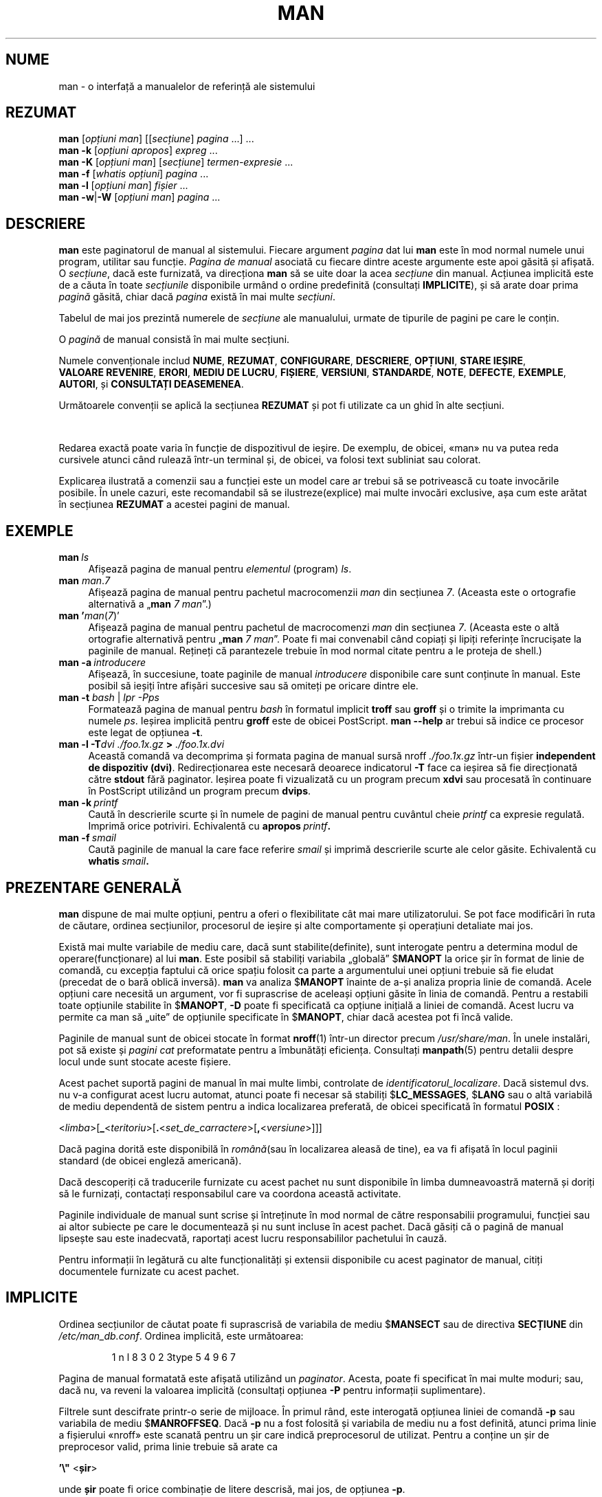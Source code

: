 '\" t
.\" ** The above line should force tbl to be a preprocessor **
.\" Man page for man
.\"
.\" Copyright (C) 1994, 1995, Graeme W. Wilford. (Wilf.)
.\" Copyright (C) 2001-2019 Colin Watson.
.\"
.\" You may distribute under the terms of the GNU General Public
.\" License as specified in the file docs/COPYING.GPLv2 that comes with the
.\" man-db distribution.
.\"
.\" Sat Oct 29 13:09:31 GMT 1994  Wilf. (G.Wilford@ee.surrey.ac.uk)
.\"
.pc ""
.\"*******************************************************************
.\"
.\" This file was generated with po4a. Translate the source file.
.\"
.\"*******************************************************************
.TH MAN 1 2024-04-05 2.12.1 "Utilitare ale paginatorului de manual"
.SH NUME
man \- o interfață a manualelor de referință ale sistemului
.SH REZUMAT
.\" The general command line
.\" The apropos command line
\fBman\fP [\|\fIopțiuni man\fP\|] [\|[\|\fIsecțiune\fP\|] \fIpagina\fP\ \|.\|.\|.\|]\ \&.\|.\|.\&
.br
.\" The --global-apropos command line
\fBman\fP \fB\-k\fP [\|\fIopțiuni apropos\fP\|] \fIexpreg\fP \&.\|.\|.\&
.br
.\" The whatis command line
\fBman\fP \fB\-K\fP [\|\fIopțiuni man\fP\|] [\|\fIsecțiune\fP\|] \fItermen\-expresie\fP\ \&.\|.\|.\&
.br
.\" The --local command line
\fBman\fP \fB\-f\fP [\|\fIwhatis\fP \fIopțiuni\fP\|] \fIpagina\fP \&.\|.\|.\&
.br
.\" The --where/--where-cat command line
\fBman\fP \fB\-l\fP [\|\fIopțiuni man\fP\|] \fIfișier\fP \&.\|.\|.\&
.br
\fBman\fP \fB\-w\fP\||\|\fB\-W\fP [\|\fIopțiuni man\fP\|] \fIpagina\fP \&.\|.\|.\&
.SH DESCRIERE
\fBman\fP este paginatorul de manual al sistemului.  Fiecare argument
\fIpagina\fP dat lui \fBman\fP este în mod normal numele unui program, utilitar
sau funcție.  \fIPagina de manual\fP asociată cu fiecare dintre aceste
argumente este apoi găsită și afișată.  O \fIsecțiune\fP, dacă este furnizată,
va direcționa \fBman\fP să se uite doar la acea \fIsecțiune\fP din manual.
Acțiunea implicită este de a căuta în toate \fIsecțiunile\fP disponibile urmând
o ordine predefinită (consultați \fBIMPLICITE\fP), și să arate doar prima
\fIpagină\fP găsită, chiar dacă \fIpagina\fP există în mai multe \fIsecțiuni\fP.

Tabelul de mai jos prezintă numerele de \fIsecțiune\fP ale manualului, urmate
de tipurile de pagini pe care le conțin.

.TS
tab (@);
l lx.
1@T{
Programe executabile sau comenzi shell
T}
2@T{
Apeluri de sistem (funcții furnizate de către kernel)
T}
3@T{
Apeluri de bibliotecă (funcții care se află în biblioteca aplicației)
T}
4@T{
Fișiere speciale (găsite de obicei în \fI/dev\/\fP)
T}
5@T{
Formate de fișier și convenții, de ex.\& \fI/etc/passwd\fP
T}
6@T{
Jocuri
T}
7@T{
Diverse (inclusiv pachetele de macrocomenzi și convențiile)
e.g.\& \fBman\fP(7), \fBgroff\fP(7), \fBpagini\-man\fP(7)
T}
8@T{
Comenzi de administrare a sistemului (de obicei doar pentru root)
T}
9@T{
Rutine de kernel [\|Nestandard\|]
T}
.TE

O \fIpagină\fP de manual consistă în mai multe secțiuni.

Numele convenționale includ \fBNUME\fP, \fBREZUMAT\fP, \fBCONFIGURARE\fP,
\fBDESCRIERE\fP, \fBOPȚIUNI\fP, \fBSTARE\ IEȘIRE\fP, \fBVALOARE\ REVENIRE\fP, \fBERORI\fP,
\fBMEDIU\ DE\ LUCRU\fP, \fBFIȘIERE\fP, \fBVERSIUNI\fP, \fBSTANDARDE\fP, \fBNOTE\fP,
\fBDEFECTE\fP, \fBEXEMPLE\fP, \fBAUTORI\fP, și \fBCONSULTAȚI\ DEASEMENEA\fP.

Următoarele convenții se aplică la secțiunea \fBREZUMAT\fP și pot fi utilizate
ca un ghid în alte secțiuni.

.TS
tab (@);
l lx.
\fBtext aldin\fP@T{
tastați exact așa cum este prezentat.
T}
\fItext cursiv\fP@T{
înlocuiește cu argumentul adecvat.
T}
[\|\fB\-abc\fP\|]@T{
orice argument sau toate argumentele dintre [ ] sunt opționale.
T}
\fB\-a\|\fP|\|\fB\-b\fP@T{
opțiunile delimitate de | nu pot fi utilizate împreună.
T}
\fIargument\fP .\|.\|.@T{
\fIargument(ul)\fP este repetabil.
T}
[\|\fIexpresie\fP\|] .\|.\|.@T{
întreaga \fIexpresie\fP\ dintre [ ] este repetabilă.
T}
.TE

Redarea exactă poate varia în funcție de dispozitivul de ieșire. De exemplu,
de obicei, «man» nu va putea reda cursivele atunci când rulează într\-un
terminal și, de obicei, va folosi text subliniat sau colorat.

Explicarea ilustrată a comenzii sau a funcției este un model care ar trebui
să se potrivească cu toate invocările posibile.  În unele cazuri, este
recomandabil să se ilustreze(explice) mai multe invocări exclusive, așa cum
este arătat în secțiunea \fBREZUMAT\fP a acestei pagini de manual.
.SH EXEMPLE
.TP  \w'man\ 'u
\fBman\fP\fI\ ls\fP
Afișează pagina de manual pentru \fIelementul\fP (program)  \fIls\fP.
.TP 
\fBman\fP \fIman\fP.\fI7\fP
Afișează pagina de manual pentru pachetul macrocomenzii \fIman\fP din secțiunea
\fI7\fP.  (Aceasta este o ortografie alternativă a „\fBman\fP \fI7 man\fP”.)
.TP 
\fBman '\fP\fIman\fP(\fI7\fP)'
Afișează pagina de manual pentru pachetul de macrocomenzi \fIman\fP din
secțiunea \fI7\fP.  (Aceasta este o altă ortografie alternativă pentru
„\fBman\fP \fI7 man\fP”.  Poate fi mai convenabil când copiați și lipiți
referințe încrucișate la paginile de manual.  Rețineți că parantezele
trebuie în mod normal citate pentru a le proteja de shell.)
.TP 
\fBman\ \-a\fP\fI\ introducere\fP
Afișează, în succesiune, toate paginile de manual \fIintroducere\fP disponibile
care sunt conținute în manual.  Este posibil să ieșiți între afișări
succesive sau să omiteți pe oricare dintre ele.
.TP 
\fBman \-t \fP\fIbash \fP|\fI lpr \-Pps\fP
Formatează pagina de manual pentru \fIbash\fP în formatul implicit \fBtroff\fP sau
\fBgroff\fP și o trimite la imprimanta cu numele \fIps\fP.  Ieșirea implicită
pentru \fBgroff\fP este de obicei PostScript.  \fBman \-\-help\fP ar trebui să
indice ce procesor este legat de opțiunea \fB\-t\fP.
.TP 
\fBman \-l \-T\fP\fIdvi ./foo.1x.gz\fP\fB > \fP\fI./foo.1x.dvi\fP
Această comandă va decomprima și formata pagina de manual sursă nroff
\&\fI./foo.1x.gz\fP într\-un fișier \fBindependent de dispozitiv (dvi)\fP. Redirecționarea este necesară deoarece indicatorul \fB\-T\fP face ca
ieșirea să fie direcționată către \fBstdout\fP fără paginator. Ieșirea poate fi
vizualizată cu un program precum \fBxdvi\fP sau procesată în continuare în
PostScript utilizând un program precum \fBdvips\fP.
.TP 
\fBman\ \-k\fP\fI\ printf\fP
Caută în descrierile scurte și în numele de pagini de manual pentru cuvântul
cheie \fIprintf\fP ca expresie regulată.  Imprimă orice potriviri.  Echivalentă
cu \fBapropos\fP\fI\ printf\fP\fB.\fP
.TP 
\fBman\ \-f\fP\fI\ smail\fP
Caută paginile de manual la care face referire \fIsmail\fP și imprimă
descrierile scurte ale celor găsite. Echivalentă cu \fBwhatis\fP\fI\ smail\fP\fB.\fP
.SH "PREZENTARE GENERALĂ"
\fBman\fP dispune de mai multe opțiuni, pentru a oferi o flexibilitate cât
mai mare utilizatorului. Se pot face modificări în ruta de căutare, ordinea
secțiunilor, procesorul de ieșire și alte comportamente și operațiuni
detaliate mai jos.

Există mai multe variabile de mediu care, dacă sunt stabilite(definite),
sunt interogate pentru a determina modul de operare(funcționare) al lui
\fBman\fP.  Este posibil să stabiliți variabila „globală” $\fBMANOPT\fP la orice
șir în format de linie de comandă, cu excepția faptului că orice spațiu
folosit ca parte a argumentului unei opțiuni trebuie să fie eludat (precedat
de o bară oblică inversă).  \fBman\fP va analiza $\fBMANOPT\fP înainte de a\-și
analiza propria linie de comandă.  Acele opțiuni care necesită un argument,
vor fi suprascrise de aceleași opțiuni găsite în linia de comandă.  Pentru a
restabili toate opțiunile stabilite în $\fBMANOPT\fP, \fB\-D\fP poate fi
specificată ca opțiune inițială a liniei de comandă.  Acest lucru va permite
ca man să „uite” de opțiunile specificate în $\fBMANOPT\fP, chiar dacă
acestea pot fi încă valide.

Paginile de manual sunt de obicei stocate în format  \fBnroff\fP(1) într\-un
director precum \fI/usr/share/man\fP.  În unele instalări, pot să existe și
\fIpagini cat\fP preformatate pentru a îmbunătăți eficiența. Consultați
\fBmanpath\fP(5) pentru detalii despre locul unde sunt stocate aceste fișiere.

Acest pachet suportă pagini de manual în mai multe limbi, controlate de
\fIidentificatorul_localizare\fP.  Dacă sistemul dvs. nu v\-a configurat acest
lucru automat, atunci poate fi necesar să stabiliți $\fBLC_MESSAGES\fP,
$\fBLANG\fP sau o altă variabilă de mediu dependentă de sistem pentru a indica
localizarea preferată, de obicei specificată în formatul \fBPOSIX \fP:

<\fIlimba\fP>[\|\fB_\fP<\fIteritoriu\fP>\|[\|\fB.\fP<\fIset_de_carractere\fP>\|[\|\fB,\fP<\fIversiune\fP>\|]\|]\|]

Dacă pagina dorită este disponibilă în \fIromână\fP(sau în localizarea aleasă
de tine), ea va fi afișată în locul paginii standard (de obicei engleză
americană).

Dacă descoperiți că traducerile furnizate cu acest pachet nu sunt
disponibile în limba dumneavoastră maternă și doriți să le furnizați,
contactați responsabilul care va coordona această activitate.

Paginile individuale de manual sunt scrise și întreținute în mod normal de
către responsabilii programului, funcției sau ai altor subiecte pe care le
documentează și nu sunt incluse în acest pachet.  Dacă găsiți că o pagină de
manual lipsește sau este inadecvată, raportați acest lucru responsabililor
pachetului în cauză.

Pentru informații în legătură cu alte funcționalități și extensii
disponibile cu acest paginator de manual, citiți documentele furnizate cu
acest pachet.
.SH IMPLICITE
Ordinea secțiunilor de căutat poate fi suprascrisă de variabila de mediu
$\fBMANSECT\fP sau de directiva \fBSECȚIUNE\fP din \fI/etc/man_db.conf\fP.
Ordinea implicită, este următoarea:

.RS
.if  !'po4a'hide' 1 n l 8 3 0 2 3type 5 4 9 6 7
.RE

Pagina de manual formatată este afișată utilizând un \fIpaginator\fP.  Acesta,
poate fi specificat în mai multe moduri; sau, dacă nu, va reveni la valoarea
implicită (consultați opțiunea \fB\-P\fP pentru informații suplimentare).

Filtrele sunt descifrate printr\-o serie de mijloace.  În primul rând, este
interogată opțiunea liniei de comandă \fB\-p\fP sau variabila de mediu
$\fBMANROFFSEQ\fP.  Dacă \fB\-p\fP nu a fost folosită și variabila de mediu nu a
fost definită, atunci prima linie a fișierului «nroff» este scanată pentru
un șir care indică preprocesorul de utilizat.  Pentru a conține un șir de
preprocesor valid, prima linie trebuie să arate ca

\&\fB'\e"\fP <\fBșir\fP>

unde \fBșir\fP poate fi orice combinație de litere descrisă, mai jos, de
opțiunea \fB\-p\fP.

Dacă niciuna dintre metodele de mai sus nu furnizează informații despre
filtre, se utilizează setul de filtrare implicit.

.\" ********************************************************************
O linie de execuție, de formatare, este formată din filtre și formatorul
primar (\fBnroff\fP sau [\fBtg\fP]\fBroff\fP cu \fB\-t\fP) și este executată.
Alternativ, dacă un program executabil \fImandb_nfmt\fP (sau \fImandb_tfmt\fP cu
\fB\-t\fP) există în rădăcina arborelui «man», se execută acesta în schimb.  I
se trece fișierul sursă de manual, șirul preprocesorului și, opțional,
dispozitivul specificat cu \fB\-T\fP sau \fB\-E\fP ca argumente.
.SH OPȚIUNI
Opțiunile fără argument care sunt duplicate fie pe linia de comandă, fie în
$\fBMANOPT\fP, sau în ambele, nu sunt dăunătoare.  Pentru opțiunile care
necesită un argument, fiecare duplicare va suprascrie valoarea argumentului
precedent.
.SS "Opțiuni generale"
.TP 
\fB\-C\ \fP\fIfișier\fP,\ \fB\-\-config\-file=\fP\fIfișier\fP
Utilizează acest fișier de configurare al utilizatorului, mai degrabă decât
cel implicit din \fI\(ti/.manpath\fP.
.TP 
.if  !'po4a'hide' .BR \-d ", " \-\-debug
Imprimă informațiile de depanare.
.TP 
.if  !'po4a'hide' .BR \-D ", " \-\-default
Această opțiune este în general folosită ca primă opțiune, și restaurează
comportamentul lui \fBman\fP cu configurările implicite.  Utilizarea sa este
de a reconfigura acele opțiuni care ar fi putut fi configurate în
$\fBMANOPT\fP.  Orice opțiuni care urmează după \fB\-D\fP, vor avea efectul
obișnuit.
.TP 
\fB\-\-warnings\fP[=\fIavertismente\/\fP]
Activează avertismentele de la \fIgroff\fP.  Aceasta poate fi folosită pentru a
efectua verificări de corectitudine asupra textului sursă al paginilor de
manual. \fIwarnings\fP este o listă de nume de avertismente separate prin
virgulă; dacă niciunul nu este furnizat, se folosește valoarea implicită
„mac”.  Pentru a dezactiva un avertisment \fIgroff\fP, prefixați\-l cu „!”; de
exemplu: \fB\-\-warnings=mac,!break\fP activează avertismentele din categoria
„mac” și dezactivează avertismentele din categoria „break”.  Consultați
nodul \(lqAvertismente\(rq din \fBinfo groff\fP) pentru o listă a numelor de
avertismente disponibile.
.SS "Principalele moduri de operare"
.TP 
.if  !'po4a'hide' .BR \-f ", " \-\-whatis
Aproximativ echivalent cu \fBwhatis\fP.  Dacă pagina de manual este
disponibilă, este afișată o scurtă descriere a paginii de manual dorite.
Consultați \fBwhatis\fP(1), pentru a obține mai multe detalii.
.TP 
.if  !'po4a'hide' .BR \-k ", " \-\-apropos
Aproximativ echivalent cu \fBapropos\fP.  Caută în descrierile scurte ale
paginilor de manual pentru cuvintele cheie date, și afișează orice
potrivire.  Consultați \fBapropos\fP(1), pentru a obține mai multe detalii.
.TP 
.if  !'po4a'hide' .BR \-K ", " \-\-global\-apropos
Caută textul în toate paginile de manual.  Aceasta este o căutare de forță
brută, și care poate să dureze ceva timp; dacă puteți, ar trebui să
specificați o secțiune pentru a reduce numărul de pagini care trebuie luate
în considerare.  Termenii de căutare pot fi șiruri simple (opțiunea
implicită), sau expresii regulate dacă este utilizată opțiunea \fB\-\-regex\fP.
.IP
Rețineți că aceasta caută în \fIsursele\fP paginilor de manual(neformatate), nu
în textul ce este afișat, așa că poate include falsuri pozitive din cauza
comentariilor din fișierele sursă, sau falsuri negative din cauza unor
lucruri precum cratimele care sunt scrise ca „\e\-” în fișierele sursă.
Căutarea textului formatat ar fi mult mai lentă.
.TP 
.if  !'po4a'hide' .BR \-l ", " \-\-local\-file
.\" Compressed nroff source files with a supported compression
.\" extension will be decompressed by man prior to being displaying via the
.\" usual filters.
Activează modul „local”.  Formatează și afișează fișierele de manual locale
în loc să caute prin colecția de manuale a sistemului.  Fiecare argument de
pagină de manual va fi interpretat ca un fișier sursă «nroff» în formatul
corect.  Nu este produs niciun fișier «cat».  Dacă „\-” este listat ca unul
dintre argumente, intrarea va fi preluată de la intrarea standard.
.IP
Dacă această opțiune nu este utilizată, atunci \fBman\fP va interpreta
argumentele paginii de manual ca nume de fișiere locale dacă argumentul
conține un caracter „/”, deoarece acesta este un bun indiciu că argumentul
se referă la o rută din sistemul de fișiere.
.TP 
.if  !'po4a'hide' .BR \-w ", " \-\-where ", " \-\-path ", " \-\-location
Nu afișează de fapt pagina de manual, dar imprimă locația fișierului «nroff»
sursă care ar fi formatat.  Dacă se folosește și opțiunea \fB\-a\fP, atunci
imprimă locațiile tuturor fișierelor sursă care corespund criteriilor de
căutare.
.TP 
.if  !'po4a'hide' .BR \-W ", " \-\-where\-cat ", " \-\-location\-cat
Nu afișează de fapt pagina de manual, dar imprimă locația fișierului «cat»
preformatat care ar fi afișat.  Dacă se folosește și opțiunea \fB\-a\fP, atunci
imprimă locațiile tuturor fișierelor «cat» preformatate care corespund
criteriilor de căutare.
.IP
Dacă atât \fB\-w\fP, cît și \fB\-W\fP sunt utilizate, atunci imprimă atât fișierul
sursă cât și fișierul «cat» separate printr\-un spațiu.  Dacă \fB\-w\fP, \fB\-W\fP și
\fB\-a\fP sunt date împreună, atunci acest lucru se face pentru fiecare
potrivire posibilă.
.TP 
.if  !'po4a'hide' .BR \-c ", " \-\-catman
Această opțiune nu este pentru uz general și ar trebui să fie utilizată doar
de programul \fBcatman\fP.
.TP 
\fB\-R\ \fP\fIcodificarea\fP,\ \fB\-\-recode\fP=\fIcodificarea\fP
În loc să formateze pagina de manual în modul obișnuit, produce sursa
convertită la \fIcodificarea\fP specificată.  Dacă știți deja codificarea
fișierului sursă, puteți utiliza și \fBmanconv\fP(1) direct.  Cu toate
acestea, această opțiune vă permite să convertiți mai multe pagini de manual
într\-o singură codificare fără a fi nevoie să declarați în mod explicit
codificarea pentru fiecare dintre ele, cu condiția ca acestea să fi fost
deja instalate într\-o structură similară cu o ierarhie a paginii de manual.
.IP
Considerați utilizarea lui \fBman-recode\fP(1)  în locul convertirii de
pagini de manual multiple, de vreme ce are o interfață proiectată pentru
conversia în vrac și deci poate fi mult mai rapidă.
.SS "Găsirea paginilor de manual"
.TP 
\fB\-L\ \fP\fIidentificator_localizare\fP,\ \fB\-\-locale=\fP\fIidentificator_localizare\fP
\fBman\fP va determina în mod normal localizarea curentă printr\-un apel
la funcția C \fBsetlocale\fP(3)  care interoghează diverse variabile de mediu,
inclusiv $\fBLC_MESSAGES\fP și $\fBLANG\fP.  Pentru a suprascrie temporar valoarea
determinată, utilizați această opțiune pentru a furniza un șir
\fIidentificator_localizare\fP direct către \fBman\fP. Rețineți că aceasta
nu va avea efect până când căutarea paginilor nu începe efectiv.  Ieșirea
precum mesajul de ajutor va fi întotdeauna afișată în localizarea
determinată inițial.
.TP 
\fB\-m\fP \fIsistem\fP\|[\|,.\|.\|.\|]\|, \fB\-\-systems=\fP\fIsistem\fP\|[\|,.\|.\|.\|]
Dacă acest sistem are acces la paginile de manual ale altor sisteme de
operare, acestea pot fi căutate utilizând această opțiune.  Pentru a căuta o
pagină de manual din colecția de pagini de manual a «Noului_SO», utilizați
opțiunea \fB\-m\fP \fB«Nou_SO»\fP.

\fIsistem(ul)\fP specificat poate fi o combinație de nume de sisteme de operare
delimitate prin virgule.  Pentru a include o căutare a paginilor de manual
ale sistemului de operare nativ, includeți numele sistemului \fBman\fP în șirul
argumentului.  Această opțiune va suprascrie variabila de mediu $\fBSYSTEM\fP.
.TP 
\fB\-M\ \fP\fIruta\fP,\ \fB\-\-manpath=\fP\fIruta\fP
Specifică o rută de manual alternativă de utilizat.  În mod implicit,
\fBman\fP utilizează cod derivat \fBmanpath\fP pentru a determina ruta de
căutat.  Această opțiune suprascrie variabila de mediu $\fBMANPATH\fP și face
ca opțiunea \fB\-m\fP să fie ignorată.

O rută specificată drept o rută de manual trebuie să fie rădăcina unei
ierarhii a paginilor de manual, structurată în secțiuni, așa cum este
descris în manualul man\-db (sub „Sistemul paginilor de manual”).  Pentru a
vizualiza paginile de manual în afara acestor ierarhii, consultați opțiunea
\fB\-l\fP.
.TP 
\fB\-S\fP \fIlistă\/\fP, \fB\-s\fP \fIlistă\/\fP, \fB\-\-sections=\fP\fIlistă\/\fP
\fIlista\fP dată este o listă de secțiuni separată prin virgulă sau două
puncte, utilizată pentru a determina ce secțiuni de manual să se caute și în
ce ordine.  Această opțiune suprascrie variabila de mediu $\fBMANSECT\fP.
(Ortografia \fB\-s\fP este pentru compatibilitate cu System V.)
.TP 
\fB\-e\ \fP\fIsub\-extensie\fP,\ \fB\-\-extension=\fP\fIsub\-extensie\fP
Unele sisteme încorporează pachete mari de pagini de manual, precum acelea
care însoțesc pachetul \fBTcl\fP, în ierarhia principală a paginilor de
manual.  Pentru a evita problema de a avea două pagini de manual cu același
nume, cum ar fi \fBexit\fP(3), paginile \fBTcl\fP au fost de obicei toate
atribuite secțiunii \fBl\fP.  Deoarece acest lucru este regretabil, acum este
posibil să puneți paginile în secțiunea corectă, și să le atribuiți o
„extensie” specifică, în acest caz, \fBexit\fP(3tcl).  În condiții normale de
funcționare, \fBman\fP va afișa \fBexit\fP(3)  în detrimentul a \fBexit\fP(3tcl).
Pentru a negocia această situație și pentru a evita să știți în ce secțiune
se află pagina de care aveți nevoie, acum este posibil să dați lui \fBman\fP
un șir \fIsub\-extensie\fP care indică pachetul căruia trebuie să aparțină
pagina.  Utilizând exemplul de mai sus, furnizarea opțiunii \fB\-e\ tcl\fP la
\fBman\fP va restricționa căutarea la paginile care au extensia \fB*tcl\fP.
.TP 
.if  !'po4a'hide' .BR \-i ", " \-\-ignore\-case
Nu face distincție între majuscule și minuscule atunci când caută paginile
de manual.  Acesta este modul implicit de căutare.
.TP 
.if  !'po4a'hide' .BR \-I ", " \-\-match\-case
Caută paginile de manual făcând .
.TP 
.if  !'po4a'hide' .B \-\-regex
Afișează toate paginile cu orice parte a numelui sau descrierilor lor care
se potrivesc cu fiecare argument \fIpagină\fP ca expresie regulată, ca și în
cazul \fBapropos\fP(1).  Deoarece de obicei nu există o modalitate rezonabilă
de a alege pagina „cea mai bună” atunci când se caută pentru o expresie
regulată, această opțiune implică \fB\-a\fP.
.TP 
.if  !'po4a'hide' .B \-\-wildcard
Afișează toate paginile cu orice parte a numelui sau a descrierilor lor care
se potrivesc cu fiecare argument \fIpagină\fP utilizând metacaractere în stil
shell, ca și în cazul \fBapropos\fP(1) \fB\-\-wildcard\fP.  Argumentul \fIpagină\fP
trebuie să se potrivească cu numele întreg sau cu întreaga descrierea sau să
se potrivească în limitele cuvintelor din descriere.  Deoarece de obicei nu
există o modalitate rezonabilă de a alege pagina „cea mai bună” atunci când
se caută pentru un metacaracter, această opțiune implică \fB\-a\fP.
.TP 
.if  !'po4a'hide' .B \-\-names\-only
Dacă se utilizează opțiunea \fB\-\-regex\fP sau \fB\-\-wildcard\fP, aceasta caută
coincidențe doar cu numele paginilor, nu cu descrierile paginilor, cum ar fi
cu \fBwhatis\fP(1).  Altfel, nu are niciun efect.
.TP 
.if  !'po4a'hide' .BR \-a ", " \-\-all
În mod implicit, \fBman\fP va ieși după afișarea celei mai potrivite pagini
de manual pe care o găsește.  Folosirea acestei opțiuni forțează \fBman\fP să
afișeze toate paginile de manual cu nume care corespund criteriilor de
căutare.
.TP 
.if  !'po4a'hide' .BR \-u ", " \-\-update
Această opțiune determină \fBman\fP să\-și actualizeze memoria tampon a bazei
de date a paginilor de manual instalate.  Acest lucru este necesar doar în
situații rare și, în mod normal, este mai bine să rulați \fBmandb\fP(8).
.TP 
.if  !'po4a'hide' .B \-\-no\-subpages
În mod implicit, \fBman\fP va încerca să interpreteze perechile de nume de
pagini manual date în linia de comandă, ca echivalent cu un singur nume de
pagină de manual care conține o cratimă sau un caracter de subliniere.
Aceasta suportă modelul comun al programelor care implementează o serie de
subcomenzi, permițându\-le să furnizeze pagini de manual pentru fiecare
dintre ele, și care pot fi accesate folosind o sintaxă similară cu cea care
ar fi folosită pentru a invoca subcomenzile în sine.  De exemplu:

.nf
.if  !'po4a'hide' \&  $ man \-aw git diff
.if  !'po4a'hide' \&  /usr/share/man/man1/git\-diff.1.gz
.fi

Pentru a dezactiva acest comportament, utilizați opțiunea \fB\-\-no\-subpages\fP.

.nf
.if  !'po4a'hide' \&  $ man \-aw \-\-no\-subpages git diff
.if  !'po4a'hide' \&  /usr/share/man/man1/git.1.gz
.if  !'po4a'hide' \&  /usr/share/man/man3/Git.3pm.gz
.if  !'po4a'hide' \&  /usr/share/man/man1/diff.1.gz
.fi
.SS "Controlarea ieșirii formatate"
.TP 
\fB\-P\ \fP\fIpaginator\fP,\ \fB\-\-pager=\fP\fIpaginator\fP
Specifică ce paginator de ieșire să fie utilizat.  În mod implicit, \fBman\fP
folosește \fBless\fP, revenind la \fBcat\fP dacă \fBless\fP nu este găsit sau
nu este executabil.  Această opțiune suprascrie variabila de mediu
$\fBMANPAGER\fP, care la rândul său suprascrie variabila de mediu $\fBPAGER\fP.
Nu este utilizată împreună cu \fB\-f\fP sau \fB\-k\fP.

Valoarea poate fi un nume de comandă simplă sau o comandă cu argumente, și
poate utiliza ghilimele de tip shell (bară oblică inversă, ghilimele simple
sau ghilimele duble).  Aceasta nu poate să folosească linii de conectare
pentru a conecta mai multe comenzi; dacă aveți nevoie de asta, utilizați un
script care preia fișierul pentru a fi afișat dintr\-un argument sau de la
intrarea standard.
.TP 
\fB\-r\ \fP\fIprompt\fP,\ \fB\-\-prompt=\fP\fIprompt\fP
Dacă o versiune recentă a \fBless\fP este utilizată ca paginator,, \fBman\fP va
încerca să \-și stabilească prompterul și unele opțiuni sensibile.  În mod
implicit, prompterul arată ca

\fB Pagina de manual\fP\fI nume\fP\fB(\fP\fIsecțiune\fP\fB)\fP\fB linia\fP\fI\ x\fP

.\"The default options are
.\".BR \-six8 .
.\"The actual default will depend on your chosen
.\".BR locale .
unde \fInume\fP denotă numele paginii de manual, \fIsecțiune\fP denotă secțiunea
sub care a fost găsit și \fIx\fP numărul de linie curent.  Acest lucru se
realizează prin utilizarea variabilei de mediu $\fBLESS\fP.

.\"You may need to do this if your
.\"version of
.\".B less
.\"rejects the default options or if you prefer a different prompt.
Furnizarea lui \fB\-r\fP cu un șir va suprascrie acest mod implicit.  Șirul
poate conține textul \fB$MAN_PN\fP care va fi extins la numele paginii curente
de manual și numele secțiunii acesteia înconjurat de „(” și „)”.  Șirul
utilizat pentru a produce modul implicit ar putea fi exprimat ca

\fB\e\ Pagina\e\ de\e\ manual\e\ \e$MAN_PN\e\ ?ltlinia\e\ %lt?L/%L.:\fP
.br
\fBbyte\e\ %bB?s/%s..?\e\ (FINAL):?pB\e\ %pB\e\e%..\fP
.br
\fB(apăsați h pentru ajutor sau q pentru a ieși)\fP

Aici este împărțit în trei rânduri, doar pentru o mai bună claritate.
Pentru semnificația și explicația acestuia, consultați pagina de manual
\fBless\fP(1).  Șirul de prompter este mai întâi evaluat de shell.  Toate
ghilimele duble, ghilimele inverse și barele oblice inverse din prompt
trebuie să fie eludate de o bară oblică inversă anterioară.  Șirul
prompter\-ului se poate termina cu un „$” eludat, care poate fi urmat de alte
opțiuni pentru «less».  În mod implicit, \fBman\fP stabilește opțiunile
\fB\-ix8\fP.

Variabila de mediu $\fBMANLESS\fP descrisă mai jos poate fi utilizată pentru a
stabili un șir de prompter implicit, dacă nu este furnizat niciunul în linia
de comandă.
.TP 
.if  !'po4a'hide' .BR \-7 ", " \-\-ascii
Când se vizualizează o pagină de manual, pur \fIascii\fP(7) pe un terminal de 7
biți sau un emulator de terminal, este posibil ca unele caractere să nu se
afișeze corect când se utilizează descrierea dispozitivului \fIlatin1\fP(7) cu
\fBGNU\fP \fBnroff\fP.  Această opțiune permite ca paginile de manual, pur
\fIascii\fP să fie afișate în \fIascii\fP cu dispozitivul \fIlatin1\fP.  Nu va
traduce niciun text \fIlatin1\fP.  Următorul tabel arată traducerile efectuate:
unele părți ale acestuia pot fi afișate corect numai când se utilizează
dispozitivul \fIlatin1\fP(7) al lui \fBGNU\fP \fBnroff\fP.

.ie  c \[shc] \
.  ds softhyphen \[shc]
.el \
.  ds softhyphen \(hy
.na
.TS
tab (@);
l c c c.
Descriere@Octal@latin1@ascii
_
T{
cratimă de continuare
T}@255@\*[softhyphen]@-
T{
bulină (punct, picățea din mijloc)
T}@267@\(bu@o
T{
accent acut
T}@264@\(aa@'
T{
semn de înmulțire
T}@327@\(mu@x
.TE
.ad

Dacă coloana \fIlatin1\fP se afișează corect, terminalul poate să fie
configurat pentru caractere \fIlatin1\fP și această opțiune nu este necesară.
Dacă coloanele \fIlatin1\fP și \fIascii\fP sunt identice, citiți această pagină
utilizând această opțiune sau \fBman\fP nu a formatat această pagină
utilizând descrierea de dispozitiv \fIlatin1\fP.  Dacă coloana \fIlatin1\fP
lipsește sau este coruptă, poate că aveți nevoie să vizualizați paginile de
manual cu această opțiune.

Această opțiune este ignorată când se utilizează opțiunile \fB\-t\fP, \fB\-H\fP,
\fB\-T\fP sau \fB\-Z\fP și poate fi inutilă pentru \fBnroff\fP, altul decât \fBGNU\fP.
.TP 
\fB\-E\ \fP\fIcodificarea\fP,\ \fB\-\-encoding\fP=\fIcodificarea\fP
Generează ieșirea pentru o codificare de caractere, alta decât cea
implicită.  Pentru compatibilitate inversă, \fIcodificarea\fP poate fi un
dispozitiv \fBnroff\fP, cum ar fi \fBascii\fP, \fBlatin1\fP sau \fButf8\fP, precum și o
codificare de caractere adevărate, cum ar fi \fBUTF\-8\fP.
.TP 
.if  !'po4a'hide' .BR \-\-no\-hyphenation ", " \-\-nh
În mod normal, \fBnroff\fP împarte automat textul cu cratime la întreruperile
de linie chiar și în cuvintele care nu conțin cratime, dacă este necesar să
faceți acest lucru pentru a așeza cuvintele pe o linie fără spațiere
excesivă.  Această opțiune dezactivează separarea automată în silabe, astfel
încât cuvintele vor fi separate cu cratime numai dacă conțin deja cratime.

Dacă scrieți o pagină de manual și doriți pur și simplu să împiedicați
\fBnroff\fP să împartă cu cratimă un cuvânt într\-un punct nepotrivit, nu
utilizați această opțiune, ci consultați documentația \fBnroff\fP; de exemplu,
puteți pune „\e%” în interiorul unui cuvânt pentru a indica faptul că acesta
poate fi întrerupt în acel punct, sau puteți pune „\e%” la începutul unui
cuvânt pentru a preveni împărțirea în silabe.
.TP 
.if  !'po4a'hide' .BR \-\-no\-justification ", " \-\-nj
În mod normal, \fBnroff\fP va alinia automat textul la ambele margini.  Această
opțiune dezactivează alinierea completă, lăsând aliniată doar marginea din
stânga, numită uneori text „zdrențuit la dreapta”.

Dacă scrieți o pagină de manual și doriți pur și simplu să împiedicați ca
\fBnroff\fP să alinieze anumite paragrafe, nu utilizați această opțiune, ci
consultați documentația \fBnroff\fP; de exemplu, puteți folosi solicitările
„.na”, „.nf”, „.fi” și „.ad” pentru a dezactiva temporar ajustarea și
completarea.
.TP 
\fB\-p\ \fP\fIșir\fP,\ \fB\-\-preprocessor=\fP\fIșir\fP
Specificați secvența de preprocesoare de rulat înainte de \fBnroff\fP sau
\fBtroff\fP/\fBgroff\fP.  Nu toate instalațiile vor avea un set complet de
preprocesoare.  Câteva dintre preprocesoare și literele folosite pentru a le
desemna sunt: \fBeqn\fP (\fBe\fP), \fBgrap\fP (\fBg\fP), \fBpic\fP (\fBp\fP), \fBtbl\fP (\fBt\fP),
\fBvgrind\fP (\fBv\fP), \fBrefer\fP (\fBr\fP).  Această opțiune suprascrie variabila de
mediu $\fBMANROFFSEQ\fP. \fBzsoelim\fP este întotdeauna rulat ca primul
preprocesor.
.TP 
.if  !'po4a'hide' .BR \-t ", " \-\-troff
Utilizează \fIgroff \-mandoc\fP pentru a formata pagina de manual la ieșirea
standard(stdout).  Această opțiune nu este necesară în conjuncție cu \fB\-H\fP,
\fB\-T\fP, sau \fB\-Z\fP.
.TP 
\fB\-T\fP[\fIdispozitiv\/\fP], \fB\-\-troff\-device\fP[=\fIdispozitiv\/\fP]
Această opțiune este utilizată pentru a modifica ieșirea lui \fBgroff\fP (sau
eventual a lui \fBtroff\fP)  ca să fie mai potrivită pentru un dispozitiv,
altul decât cel implicit. Acest lucru implică \fB\-t\fP. Exemplele (începând cu
groff 1.23.0) includ \fBdvi\fP, \fBlatin1\fP, \fBpdf\fP, \fBps\fP, \fButf8\fP, \fBX75\fP și
\fBX100\fP.
.TP 
\fB\-H\fP[\fInavigator\/\fP], \fB\-\-html\fP[=\fInavigator\/\fP]
Această opțiune va determina ca \fBgroff\fP să producă o ieșire HTML și va
afișa acea ieșire într\-un navigator web.  Alegerea navigatorului este
determinată de argumentul opțional \fInavigator\fP, dacă este furnizat unul, de
variabila de mediu $\fBBROWSER\fP sau de o valoare implicită în timpul
compilării dacă aceasta nu este configurată (de obicei \fBlynx\fP).  Această
opțiune implică \fB\-t\fP și va funcționa numai cu \fBGNU\fP \fBtroff\fP.
.TP 
\fB\-X\fP[\fIppi\/\fP], \fB\-\-gxditview\fP[=\fIppi\/\fP]
Această opțiune afișează ieșirea lui \fBgroff\fP într\-o fereastră grafică
utilizând programul \fBgxditview\fP.  \fIppi\fP (puncte per inci) poate fi 75,
75\-12, 100, sau 100\-12, valoarea implicită fiind 75; variantele *\-12
utilizează un font cu baza de 12\-puncte.  Această opțiune implică \fB\-T\fP cu
dispozitivul X75, X75\-12, X100, sau X100\-12 respectiv.
.TP 
.if  !'po4a'hide' .BR \-Z ", " \-\-ditroff
\fBgroff\fP va rula \fBtroff\fP și mai apoi va utiliza un post\-procesor adecvat
pentru a produce o ieșire corespunzătoare pentru dispozitivul ales.  Dacă
\fIgroff \-mandoc\fP este \fBgroff\fP, această opțiune este trecută la \fBgroff\fP și va
suprima utilizarea unui post\-procesor.  Acest lucru implică \fB\-t\fP.
.SS "Obținere ajutor"
.TP 
.if  !'po4a'hide' .BR \-? ", " \-\-help
Imprimă un mesaj de ajutor și iese.
.TP 
.if  !'po4a'hide' .B \-\-usage
Imprimă un mesaj scurt de utilizare și iese.
.TP 
.if  !'po4a'hide' .BR \-V ", " \-\-version
Afișează informații despre versiune.
.SH "STARE DE IEȘIRE"
.TP 
.if  !'po4a'hide' .B 0
Executarea programului s\-a încheiat fără erori.
.TP 
.if  !'po4a'hide' .B 1
Eroare de utilizare, de sintaxă sau de fișier de configurare.
.TP 
.if  !'po4a'hide' .B 2
Eroare operațională.
.TP 
.if  !'po4a'hide' .B 3
Un proces copil a returnat o stare de ieșire diferită de zero.
.TP 
.if  !'po4a'hide' .B 16
Cel puțin una dintre pagini/fișiere/cuvinte cheie nu există sau nu s\-a
găsit.
.SH MEDIU
.\".TP \w'MANROFFSEQ\ \ 'u
.TP 
.if  !'po4a'hide' .B MANPATH
Dacă $\fBMANPATH\fP este stabilită, valoarea acesteia este utilizată drept ruta
de căutare pentru paginile de manual.

Consultați secțiunea \fBRUTA DE CĂUTARE\fP din \fBmanpath\fP(5) pentru
comportamentul implicit și detalii despre modul în care este gestionată
această variabilă de mediu.
.TP 
.if  !'po4a'hide' .B MANROFFOPT
De fiecare dată când \fBman\fP invocă formatorul (\fBnroff\fP, \fBtroff\fP, sau
\fBgroff\fP), acesta adaugă conținutul lui $\fBMANROFFOPT\fP la linia de comandă a
formatorului.

De exemplu, \fBMANROFFOPT=\-P\-i\fP îi spune formatorului să utilizeze text
italic (care este acceptat doar de unele terminale) în loc de text
subliniat.
.TP 
.if  !'po4a'hide' .B MANROFFSEQ
Dacă $\fBMANROFFSEQ\fP este stabilită, valoarea acesteia este utilizată pentru
a determina setul de preprocesoare prin care se trece fiecare pagină de
manual.  Lista de preprocesoare implicită este dependentă de sistem.
.TP 
.if  !'po4a'hide' .B MANSECT
Dacă $\fBMANSECT\fP este stabilită, valoarea acesteia este o listă de secțiuni
delimitată de două puncte și este utilizată pentru a determina care secțiuni
din manual să se caute și în ce ordine.   Valoarea implicită este
„1 n l 8 3 0 2 3type 5 4 9 6 7”, dacă nu este suprascrisă de directiva \fBSECȚIUNE\fP din
\fI/etc/man_db.conf\fP.
.TP 
.if  !'po4a'hide' .BR MANPAGER , " PAGER"
Dacă $\fBMANPAGER\fP sau $\fBPAGER\fP este stabilită ($\fBMANPAGER\fP este utilizată
în preferințe), valoarea acesteia este utilizată ca numele programului
utilizat pentru a afișa pagina de manual.  În mod implicit, este folosit
\fBless\fP, revenind la \fBcat\fP dacă \fBless\fP nu este găsit sau nu este
executabil.

Valoarea poate fi un nume de comandă simplă sau o comandă cu argumente, și
poate utiliza ghilimele de tip shell (bară oblică inversă, ghilimele simple
sau ghilimele duble).  Aceasta nu poate să folosească linii de conectare
pentru a conecta mai multe comenzi; dacă aveți nevoie de asta, utilizați un
script care preia fișierul pentru a fi afișat dintr\-un argument sau de la
intrarea standard.
.TP 
.if  !'po4a'hide' .B MANLESS
Dacă $\fBMANLESS\fP este stabilită, valoarea acesteia va fi utilizată ca șirul
de prompter implicit pentru paginatorul \fBless\fP, ca și cum ar fi fost
transmis folosind opțiunea \fB\-r\fP (deci orice apariție a textului \fB $MAN_PN\fP
va fi extins în același mod).  De exemplu, dacă doriți să stabiliți șirul
prompter necondiționat la \(lqșirul meu de prompter\(rq, stabiliți
$\fBMANLESS\fP la \(oq\fB\-Psșirul\ meu\ de\ prompter\fP\(cq.  Utilizând opțiunea
\fB\-r\fP se suprascrie această variabilă de mediu.
.TP 
.if  !'po4a'hide' .B BROWSER
Dacă $\fBBROWSER\fP este stabilită, valoarea acesteia este o listă de comenzi
delimitată de două puncte, fiecare din acestea fiind la rândul ei utilizată
pentru a încerca să pornească un navigator web pentru \fBman\fP \fB\-\-html\fP.  În
fiecare comandă, \fI%s\fP este înlocuit cu un nume de fișier care conține
ieșirea HTML de la \fBgroff\fP, \fI%%\fP este înlocuit de un singur semn de
procent (%) și \fI%c\fP este înlocuit de două puncte (:).
.TP 
.if  !'po4a'hide' .B SYSTEM
Dacă $\fBSYSTEM\fP este stabilit, acesta va avea același efect ca și cum ar fi
fost specificat ca argument la opțiunea \fB\-m\fP.
.TP 
.if  !'po4a'hide' .B MANOPT
Dacă $\fBMANOPT\fP este stabilită, aceasta va fi analizată înainte de linia de
comandă a lui \fBman\fP și se așteaptă să fie într\-un format similar.
Deoarece toate celelalte variabile de mediu specifice \fBman\fP pot fi
exprimate ca opțiuni de linie de comandă și sunt astfel candidate pentru a
fi incluse în $\fBMANOPT\fP, este de așteptat ca acestea să devină învechite.
N.B.  Toate spațiile care ar trebui interpretate ca parte a argumentului
unei opțiuni trebuie să fie eludate.
.TP 
.if  !'po4a'hide' .B MANWIDTH
Dacă $\fBMANWIDTH\fP este stabilită, valoarea acesteia este utilizată ca
lungimea de linie pentru care paginile de manual ar trebui să fie
formatate.  Dacă nu este stabilită, paginile de manual vor fi formatate cu o
lungime de linie potrivită cu terminalul curent (utilizând valoarea lui
$\fBCOLUMNS\fP, și \fBioctl\fP(2)  dacă sunt disponibile, sau revenind la 80 de
caractere dacă niciuna dintre ele nu este disponibilă).  Paginile «cat» vor
fi salvate doar când formatarea implicită poate fi utilizată, adică atunci
când lungimea liniei de terminal este între 66 și 80 de caractere.
.TP 
.if  !'po4a'hide' .B MAN_KEEP_FORMATTING
În mod normal, când ieșirea nu este direcționată către un terminal (precum
un fișier sau o conexiune), caracterele de formatare sunt eliminate  pentru
a facilita citirea rezultatului fără instrumente speciale.  În orice caz,
dacă $\fBMAN_KEEP_FORMATTING\fP este stabilită la orice valoare care nu este
goală, aceste caractere de formatare sunt păstrate.  Acest lucru poate fi
util pentru ca programe ce utilizează \fBman\fP să poată interpreta
caracterele de formatare.
.TP 
.if  !'po4a'hide' .B MAN_KEEP_STDERR
În mod normal, când ieșirea este direcționată la un terminal (de obicei la
un paginator), orice ieșire de eroare de la comanda utilizată pentru a
produce versiunile formatate ale paginilor de manual este eliminată pentru a
evita interferența cu afișajul paginatorului.  Programe precum \fBgroff\fP
produc adesea mesaje de eroare relativ minore despre problemele tipografice
precum aliniere greșită, care sunt inestetice și în general produc confuzie
când sunt afișate împreună cu pagina de manual.  Cu toate acestea, unii
utilizatori vor să le vadă oricum, deci, dacă $\fBMAN_KEEP_STDERR\fP este
stabilită la o valoare care nu este goală, ieșirea de eroare va fi afișată
ca de obicei.
.TP 
.if  !'po4a'hide' .B MAN_DISABLE_SECCOMP
În Linux, \fBman\fP izolează în mod normal subprocesele care gestionează date
nesigure folosind un mediu izolat \fBseccomp\fP(2). Acest lucru face mai sigură
rularea unui cod complex de analiză pe pagini de manual arbitrare. Dacă
acest lucru nu reușește din orice motiv ce nu are legătură cu conținutul
paginii afișate, puteți stabili $\fBMAN_DISABLE_SECCOMP\fP la orice valoare
care nu este goală pentru a dezactiva izolarea.
.TP 
.if  !'po4a'hide' .B PIPELINE_DEBUG
Dacă variabila de mediu $\fBPIPELINE_DEBUG\fP este stabilită la „1”, atunci
\fBman\fP va imprima mesajele de depanare la o eroare standard care descrie
fiecare subproces pe care îl rulează.
.TP 
.if  !'po4a'hide' .BR LANG , " LC_MESSAGES"
În funcție de sistem și de implementare, amândouă sau una dintre $\fBLANG\fP și
$\fBLC_MESSAGES\fP vor fi interogate pentru limba curentă a mesajelor.
\fBman\fP va afișa mesajele sale în limba respectivă (dacă este
disponibilă).  Consultați \fBsetlocale\fP(3)  pentru detalii precise.
.SH FIȘIERE
.TP 
.if  !'po4a'hide' .I /etc/man_db.conf
fișier de configurare man\-db.
.TP 
.if  !'po4a'hide' .I /usr/share/man
O ierarhie globală a paginilor de manual.
.SH STANDARDE
POSIX.1\-2001, POSIX.1\-2008, POSIX.1\-2017.
.SH "CONSULTAȚI ȘI"
.if  !'po4a'hide' .BR apropos (1),
.if  !'po4a'hide' .BR groff (1),
.if  !'po4a'hide' .BR less (1),
.if  !'po4a'hide' .BR manpath (1),
.if  !'po4a'hide' .BR nroff (1),
.if  !'po4a'hide' .BR troff (1),
.if  !'po4a'hide' .BR whatis (1),
.if  !'po4a'hide' .BR zsoelim (1),
.if  !'po4a'hide' .BR manpath (5),
.if  !'po4a'hide' .BR man (7),
.if  !'po4a'hide' .BR catman (8),
.if  !'po4a'hide' .BR mandb (8)
.PP
Documentația pentru unele pachete poate fi disponibilă în alte formate,
precum \fBinfo\fP(1)  sau HTML.
.SH ISTORIC
1990, 1991 \(en Scris original de John W.\& Eaton (jwe@che.utexas.edu).

Dec 23 1992: Rik Faith (faith@cs.unc.edu) a aplicat corectarea defecțiunilor
furnizată de Willem Kasdorp (wkasdo@nikhefk.nikef.nl).

30th April 1994 \(en 23rd February 2000: Wilf.\& (G.Wilford@ee.surrey.ac.uk)
a dezvoltat și întreținut acest pachet cu ajutorul câtorva oameni dedicați.

30th October 1996 \(en 30th March 2001: Fabrizio Polacco
<fpolacco@debian.org> a menținut și îmbunătățit acest pachet pentru
proiectul Debian, cu ajutorul întregii comunități.

31st March 2001 \(en până în ziua de azi: Colin Watson
<cjwatson@debian.org> dezvoltă și întreține acum man\-db.
.SH DEFECȚIUNI
.if  !'po4a'hide' https://gitlab.com/man-db/man-db/-/issues
.br
.if  !'po4a'hide' https://savannah.nongnu.org/bugs/?group=man-db
